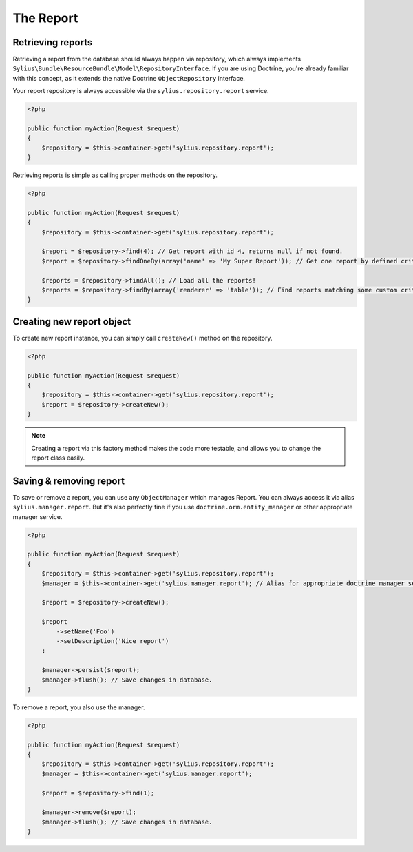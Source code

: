 The Report
============

Retrieving reports
-------------------

Retrieving a report from the database should always happen via repository, which always implements ``Sylius\Bundle\ResourceBundle\Model\RepositoryInterface``.
If you are using Doctrine, you're already familiar with this concept, as it extends the native Doctrine ``ObjectRepository`` interface.

Your report repository is always accessible via the ``sylius.repository.report`` service.

.. code-block:: php

    <?php

    public function myAction(Request $request)
    {
        $repository = $this->container->get('sylius.repository.report');
    }

Retrieving reports is simple as calling proper methods on the repository.

.. code-block:: php

    <?php

    public function myAction(Request $request)
    {
        $repository = $this->container->get('sylius.repository.report');

        $report = $repository->find(4); // Get report with id 4, returns null if not found.
        $report = $repository->findOneBy(array('name' => 'My Super Report')); // Get one report by defined criteria.

        $reports = $repository->findAll(); // Load all the reports!
        $reports = $repository->findBy(array('renderer' => 'table')); // Find reports matching some custom criteria.
    }

Creating new report object
---------------------------

To create new report instance, you can simply call ``createNew()`` method on the repository.

.. code-block:: php

    <?php

    public function myAction(Request $request)
    {
        $repository = $this->container->get('sylius.repository.report');
        $report = $repository->createNew();
    }

.. note::

    Creating a report via this factory method makes the code more testable, and allows you to change the report class easily.

Saving & removing report
-------------------------

To save or remove a report, you can use any ``ObjectManager`` which manages Report. You can always access it via alias ``sylius.manager.report``.
But it's also perfectly fine if you use ``doctrine.orm.entity_manager`` or other appropriate manager service.

.. code-block:: php

    <?php

    public function myAction(Request $request)
    {
        $repository = $this->container->get('sylius.repository.report');
        $manager = $this->container->get('sylius.manager.report'); // Alias for appropriate doctrine manager service.

        $report = $repository->createNew();

        $report
            ->setName('Foo')
            ->setDescription('Nice report')
        ;

        $manager->persist($report);
        $manager->flush(); // Save changes in database.
    }

To remove a report, you also use the manager.

.. code-block:: php

    <?php

    public function myAction(Request $request)
    {
        $repository = $this->container->get('sylius.repository.report');
        $manager = $this->container->get('sylius.manager.report');

        $report = $repository->find(1);

        $manager->remove($report);
        $manager->flush(); // Save changes in database.
    }
